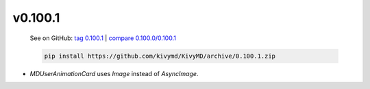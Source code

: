 v0.100.1
--------

    See on GitHub: `tag 0.100.1 <https://github.com/kivymd/KivyMD/tree/0.100.1>`_ | `compare 0.100.0/0.100.1 <https://github.com/kivymd/KivyMD/compare/0.100.0...0.100.1>`_

    .. code-block:: bash

       pip install https://github.com/kivymd/KivyMD/archive/0.100.1.zip

* `MDUserAnimationCard` uses `Image` instead of `AsyncImage`.

